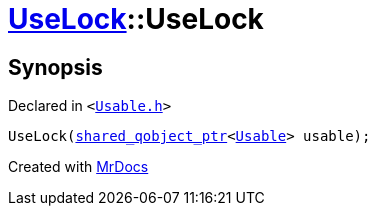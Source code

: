 [#UseLock-2constructor]
= xref:UseLock.adoc[UseLock]::UseLock
:relfileprefix: ../
:mrdocs:


== Synopsis

Declared in `&lt;https://github.com/PrismLauncher/PrismLauncher/blob/develop/Usable.h#L39[Usable&period;h]&gt;`

[source,cpp,subs="verbatim,replacements,macros,-callouts"]
----
UseLock(xref:shared_qobject_ptr.adoc[shared&lowbar;qobject&lowbar;ptr]&lt;xref:Usable.adoc[Usable]&gt; usable);
----



[.small]#Created with https://www.mrdocs.com[MrDocs]#
